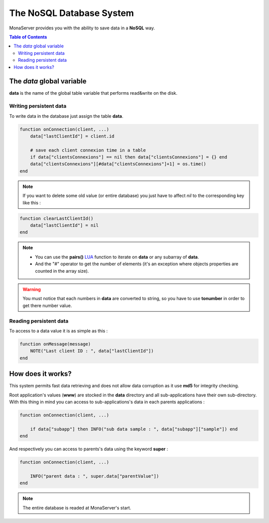 
The NoSQL Database System
##############################

MonaServer provides you with the ability to save data in a **NoSQL** way.

.. contents:: Table of Contents

The *data* global variable
*******************************************

**data** is the name of the global table variable that performs read&write on the disk.

Writing persistent data
===========================================

To write data in the database just assign the table **data**.

.. code-block:: lua

    function onConnection(client, ...)
        data["lastClientId"] = client.id
        
        # save each client connexion time in a table
        if data["clientsConnexions"] == nil then data["clientsConnexions"] = {} end
        data["clientsConnexions"][#data["clientsConnexions"]+1] = os.time()
    end
    
.. note:: If you want to delete some old value (or entire database) you just have to affect *nil* to the corresponding key like this :

.. code-block:: lua

    function clearLastClientId()
        data["lastClientId"] = nil
    end

.. note::

    - You can use the **pairs()** LUA_ function to iterate on **data** or any subarray of **data**.
    - And the "#" operator to get the number of elements (it's an exception where objects properties are counted in the array size).
    
.. warning:: You must notice that each numbers in **data** are converted to string, so you have to use **tonumber** in order to get there number value.

Reading persistent data
===========================================

To access to a data value it is as simple as this :

.. code-block:: lua

    function onMessage(message)
        NOTE("Last client ID : ", data["lastClientId"])
    end


How does it works?
*******************************************

This system permits fast data retrieving and does not allow data corruption as it use **md5** for integrity checking.

Root application's values (**www**) are stocked in the **data** directory and all sub-applications have their own sub-directory. With this thing in mind you can access to sub-applications's data in each parents applications :

.. code-block:: lua

    function onConnection(client, ...)
    
        if data["subapp"] then INFO("sub data sample : ", data["subapp"]["sample"]) end
    end
    
And respectively you can access to parents's data using the keyword **super** :

.. code-block:: lua

    function onConnection(client, ...)
     
        INFO("parent data : ", super.data["parentValue"])
    end

.. note::

    The entire database is readed at MonaServer's start.

.. _LUA: http://www.lua.org/